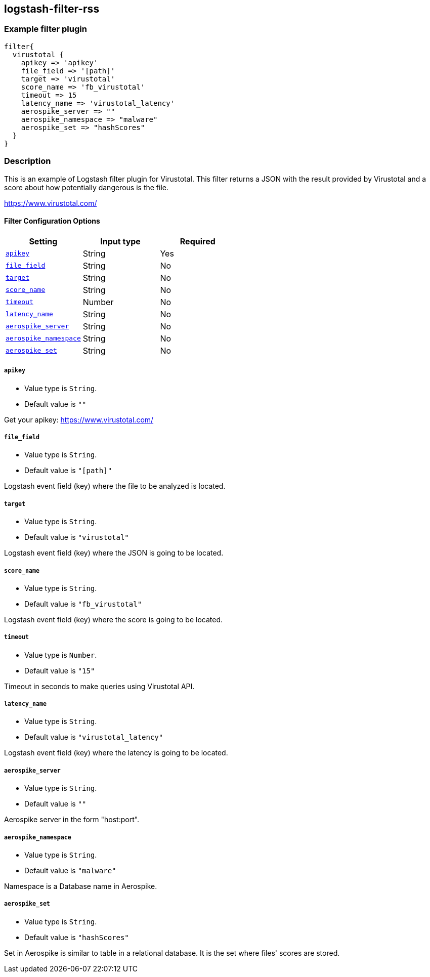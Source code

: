 :plugin: example
:type: filter

///////////////////////////////////////////
START - GENERATED VARIABLES, DO NOT EDIT!
///////////////////////////////////////////
:version: %VERSION%
:release_date: %RELEASE_DATE%
:changelog_url: %CHANGELOG_URL%
:include_path: ../../../../logstash/docs/include
///////////////////////////////////////////
END - GENERATED VARIABLES, DO NOT EDIT!
///////////////////////////////////////////

[id="plugins-{type}s-{plugin}"]

== logstash-filter-rss

=== Example filter plugin

[,logstash]
----
filter{
  virustotal {
    apikey => 'apikey'
    file_field => '[path]'
    target => 'virustotal'
    score_name => 'fb_virustotal'
    timeout => 15
    latency_name => 'virustotal_latency'
    aerospike_server => ""
    aerospike_namespace => "malware"
    aerospike_set => "hashScores"
  }
}
----

=== Description

This is an example of Logstash filter plugin for Virustotal. This filter returns a JSON with the result provided by Virustotal and a score about how potentially dangerous is the file.

https://www.virustotal.com/

[id="plugins-{type}s-{plugin}-options"]
==== Filter Configuration Options

[cols="<,<,<",options="header",]
|====================================================================================
|               Setting                                     |   Input type  |Required
| <<plugins-{type}s-{plugin}-apikey>>                       |String         |Yes
| <<plugins-{type}s-{plugin}-file_field>>                   |String         |No
| <<plugins-{type}s-{plugin}-target>>                       |String         |No
| <<plugins-{type}s-{plugin}-score_name>>                   |String         |No
| <<plugins-{type}s-{plugin}-timeout>>                      |Number         |No
| <<plugins-{type}s-{plugin}-latency_name>>                 |String         |No
| <<plugins-{type}s-{plugin}-aerospike_server>>             |String         |No
| <<plugins-{type}s-{plugin}-aerospike_namespace>>          |String         |No
| <<plugins-{type}s-{plugin}-aerospike_set>>                |String         |No
|====================================================================================

[id="plugins-{type}s-{plugin}-apikey"]
===== `apikey`

  * Value type is `String`.
  * Default value is `""`

Get your apikey: https://www.virustotal.com/

[id="plugins-{type}s-{plugin}-file_field"]
===== `file_field`

* Value type is `String`.
* Default value is `"[path]"`

Logstash event field (key) where the file to be analyzed is located.

[id="plugins-{type}s-{plugin}-target"]
===== `target`

* Value type is `String`.
* Default value is `"virustotal"`

Logstash event field (key) where the JSON is going to be located.

[id="plugins-{type}s-{plugin}-score_name"]
===== `score_name`

* Value type is `String`.
* Default value is `"fb_virustotal"`

Logstash event field (key) where the score is going to be located.

[id="plugins-{type}s-{plugin}-timeout"]
===== `timeout`

* Value type is `Number`.
* Default value is `"15"`

Timeout in seconds to make queries using Virustotal API.

[id="plugins-{type}s-{plugin}-latency_name"]
===== `latency_name`

* Value type is `String`.
* Default value is `"virustotal_latency"`

Logstash event field (key) where the latency is going to be located.

[id="plugins-{type}s-{plugin}-aerospike_server"]
===== `aerospike_server`

* Value type is `String`.
* Default value is `""`

Aerospike server in the form "host:port".

[id="plugins-{type}s-{plugin}-aerospike_namespace"]
===== `aerospike_namespace`

* Value type is `String`.
* Default value is `"malware"`

Namespace is a Database name in Aerospike.

[id="plugins-{type}s-{plugin}-aerospike_set"]
===== `aerospike_set`

* Value type is `String`.
* Default value is `"hashScores"`

Set in Aerospike is similar to table in a relational database.
It is the set where files' scores are stored.

[id="plugins-{type}s-{plugin}-common-options"]

